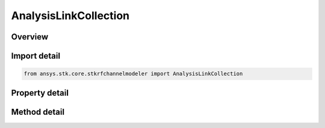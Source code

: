 AnalysisLinkCollection
======================

.. py:class:: ansys.stk.core.stkrfchannelmodeler.AnalysisLinkCollection

   A collection of links between transceivers.

.. py:currentmodule:: AnalysisLinkCollection

Overview
--------

.. tab-set::

    .. tab-item:: Methods
        
        .. list-table::
            :header-rows: 0
            :widths: auto

            * - :py:attr:`~ansys.stk.core.stkrfchannelmodeler.AnalysisLinkCollection.item`
              - Given an index, returns the element in the collection.

    .. tab-item:: Properties
        
        .. list-table::
            :header-rows: 0
            :widths: auto

            * - :py:attr:`~ansys.stk.core.stkrfchannelmodeler.AnalysisLinkCollection.count`
              - Return the number of elements in the collection.
            * - :py:attr:`~ansys.stk.core.stkrfchannelmodeler.AnalysisLinkCollection._new_enum`
              - Return an enumerator for the collection.



Import detail
-------------

.. code-block:: python

    from ansys.stk.core.stkrfchannelmodeler import AnalysisLinkCollection


Property detail
---------------

.. py:property:: count
    :canonical: ansys.stk.core.stkrfchannelmodeler.AnalysisLinkCollection.count
    :type: int

    Return the number of elements in the collection.

.. py:property:: _new_enum
    :canonical: ansys.stk.core.stkrfchannelmodeler.AnalysisLinkCollection._new_enum
    :type: EnumeratorProxy

    Return an enumerator for the collection.


Method detail
-------------


.. py:method:: item(self, index: int) -> IAnalysisLink
    :canonical: ansys.stk.core.stkrfchannelmodeler.AnalysisLinkCollection.item

    Given an index, returns the element in the collection.

    :Parameters:

    **index** : :obj:`~int`

    :Returns:

        :obj:`~IAnalysisLink`


